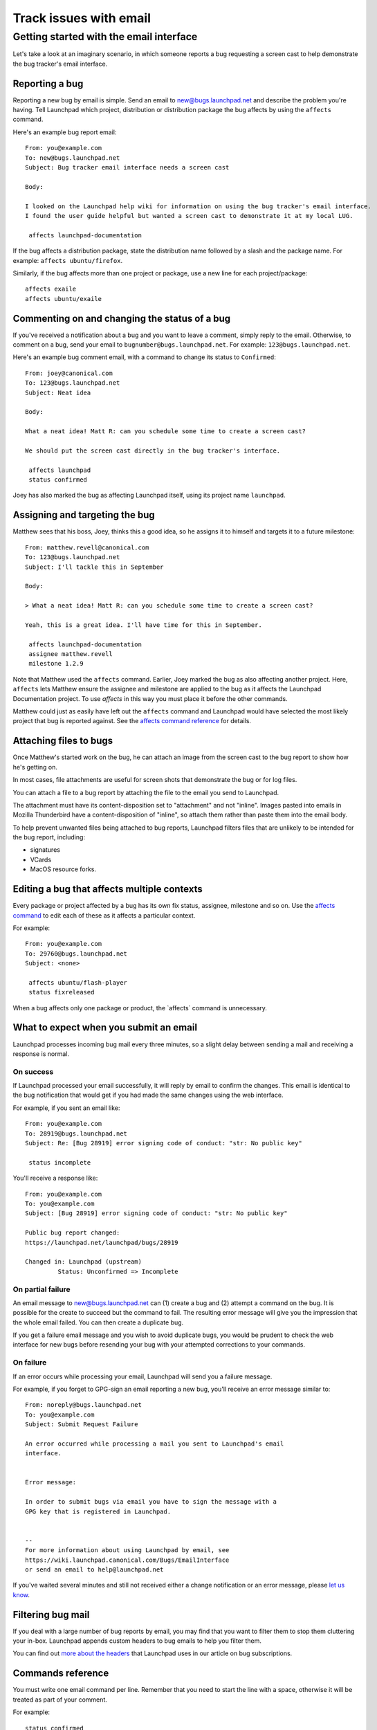 #######################
Track issues with email
#######################

Getting started with the email interface
========================================

Let's take a look at an imaginary scenario, in which someone reports a
bug requesting a screen cast to help demonstrate the bug tracker's email
interface.

Reporting a bug
---------------

Reporting a new bug by email is simple. Send an email to
new@bugs.launchpad.net and describe the problem you're having. Tell
Launchpad which project, distribution or distribution package the bug
affects by using the ``affects`` command.


Here's an example bug report email:

::

   From: you@example.com
   To: new@bugs.launchpad.net
   Subject: Bug tracker email interface needs a screen cast

   Body:

   I looked on the Launchpad help wiki for information on using the bug tracker's email interface.
   I found the user guide helpful but wanted a screen cast to demonstrate it at my local LUG.

    affects launchpad-documentation

If the bug affects a distribution package, state the distribution name
followed by a slash and the package name. For example: ``affects
ubuntu/firefox``.

Similarly, if the bug affects more than one project or package, use a
new line for each project/package:

::


    affects exaile
    affects ubuntu/exaile

Commenting on and changing the status of a bug
----------------------------------------------

If you've received a notification about a bug and you want to leave a
comment, simply reply to the email. Otherwise, to comment on a bug, send
your email to ``bugnumber@bugs.launchpad.net``. For example:
``123@bugs.launchpad.net``.

Here's an example bug comment email, with a command to change its status
to ``Confirmed``:

::

   From: joey@canonical.com
   To: 123@bugs.launchpad.net
   Subject: Neat idea

   Body:

   What a neat idea! Matt R: can you schedule some time to create a screen cast?

   We should put the screen cast directly in the bug tracker's interface.

    affects launchpad
    status confirmed

Joey has also marked the bug as affecting Launchpad itself, using its
project name ``launchpad``.

Assigning and targeting the bug
-------------------------------

Matthew sees that his boss, Joey, thinks this a good idea, so he assigns
it to himself and targets it to a future milestone:

::

   From: matthew.revell@canonical.com
   To: 123@bugs.launchpad.net
   Subject: I'll tackle this in September

   Body:

   > What a neat idea! Matt R: can you schedule some time to create a screen cast?

   Yeah, this is a great idea. I'll have time for this in September.

    affects launchpad-documentation
    assignee matthew.revell
    milestone 1.2.9

Note that Matthew used the ``affects`` command. Earlier, Joey marked
the bug as also affecting another project. Here, ``affects`` lets
Matthew ensure the assignee and milestone are applied to the bug as it
affects the Launchpad Documentation project. To use *affects* in this
way you must place it before the other commands.

Matthew could just as easily have left out the ``affects`` command
and Launchpad would have selected the most likely project that bug is
reported against. See the `affects command
reference <Bugs/EmailInterface#affects>`__ for details.

Attaching files to bugs
-----------------------

Once Matthew's started work on the bug, he can attach an image from the
screen cast to the bug report to show how he's getting on.

In most cases, file attachments are useful for screen shots that
demonstrate the bug or for log files.

You can attach a file to a bug report by attaching the file to the email
you send to Launchpad.

The attachment must have its content-disposition set to "attachment" and
not "inline". Images pasted into emails in Mozilla Thunderbird have a
content-disposition of "inline", so attach them rather than paste them
into the email body.

To help prevent unwanted files being attached to bug reports, Launchpad
filters files that are unlikely to be intended for the bug report,
including:

-  signatures
-  VCards
-  MacOS resource forks.

Editing a bug that affects multiple contexts
--------------------------------------------

Every package or project affected by a bug has its own fix status,
assignee, milestone and so on. Use the `affects command <#affects>`__ to
edit each of these as it affects a particular context.

For example:

::

   From: you@example.com
   To: 29760@bugs.launchpad.net
   Subject: <none>

    affects ubuntu/flash-player
    status fixreleased

When a bug affects only one package or product, the \`affects\` command
is unnecessary.

What to expect when you submit an email
---------------------------------------

Launchpad processes incoming bug mail every three minutes, so a slight
delay between sending a mail and receiving a response is normal.

On success
~~~~~~~~~~

If Launchpad processed your email successfully, it will reply by email
to confirm the changes. This email is identical to the bug notification
that would get if you had made the same changes using the web interface.

For example, if you sent an email like:

::

   From: you@example.com
   To: 28919@bugs.launchpad.net
   Subject: Re: [Bug 28919] error signing code of conduct: "str: No public key"

    status incomplete

You'll receive a response like:

::

   From: you@example.com
   To: you@example.com
   Subject: [Bug 28919] error signing code of conduct: "str: No public key"

   Public bug report changed:
   https://launchpad.net/launchpad/bugs/28919

   Changed in: Launchpad (upstream)
            Status: Unconfirmed => Incomplete

On partial failure
~~~~~~~~~~~~~~~~~~

An email message to new@bugs.launchpad.net can (1) create a bug and (2)
attempt a command on the bug. It is possible for the create to succeed
but the command to fail. The resulting error message will give you the
impression that the whole email failed. You can then create a duplicate
bug.

If you get a failure email message and you wish to avoid duplicate bugs,
you would be prudent to check the web interface for new bugs before
resending your bug with your attempted corrections to your commands.

On failure
~~~~~~~~~~

If an error occurs while processing your email, Launchpad will send you
a failure message.

For example, if you forget to GPG-sign an email reporting a new bug,
you'll receive an error message similar to:

::

   From: noreply@bugs.launchpad.net
   To: you@example.com
   Subject: Submit Request Failure

   An error occurred while processing a mail you sent to Launchpad's email
   interface.


   Error message:

   In order to submit bugs via email you have to sign the message with a
   GPG key that is registered in Launchpad.


   -- 
   For more information about using Launchpad by email, see
   https://wiki.launchpad.canonical.com/Bugs/EmailInterface
   or send an email to help@launchpad.net

If you've waited several minutes and still not received either a change
notification or an error message, please `let us know <Feedback>`__.

Filtering bug mail
------------------

If you deal with a large number of bug reports by email, you may find
that you want to filter them to stop them cluttering your in-box.
Launchpad appends custom headers to bug emails to help you filter them.

You can find out `more about the headers <Bugs/Subscriptions#headers>`__
that Launchpad uses in our article on bug subscriptions.

Commands reference
------------------

You must write one email command per line. Remember that you need to
start the line with a space, otherwise it will be treated as part of
your comment.

For example:

::

    status confirmed
    assignee foobar

You can mix commands with non-command text, such as the description when
filing a bug, or comment text when replying to a bug notification.

For example:

::

   This is an example bit of bug description.

    affects ubuntu/firefox

   And this is some more description.

    assignee bradb

<<Anchor(affects)>>

affects
~~~~~~~~

``affects [distribution|package|product]``

When filing a bug, `affects $target` marks the bug as affecting
`$target`. This must be the first command when reporting a new bug.

You can also, optionally, use ``affects`` when you're editing a bug.
For example, if you want to set the status of a bug as it affects Zope
3, you'd use ``affects zope3``.

If you leave out ``affects``, Launchpad will make your changes to the
bug the following context:

1. the project, distribution or package for which you are a bug
   supervisor
2. the distribution of which you're a member

If Launchpad can't determine the context in which to make your changes,
it will email you with an error message.

The `affects` target can take the following forms:

::

    affects $product

::

    affects $product/$product_series

::

    affects $distribution

::

    affects $distribution/$source_package

::

    affects $distribution/$distro_series

::

    affects $distribution/$distro_series/$source_package

summary
~~~~~~~

``summary "$summary"``

Change the one-line summary of the bug. Quotes are required.

::

    summary "A better summary"

assignee
~~~~~~~~

``assignee [name|email|nobody]``

Assign a bug to someone.

::

    assignee bradb

::

    assignee brad.bollenbach@ubuntu.com

Unassign the bug.

::

    assignee nobody

status
~~~~~~

``status
[new|incomplete|invalid|wontfix|confirmed|triaged|inprogress|fixcommitted|fixreleased]``

Change the status of a bug.

::

    status fixreleased

importance
~~~~~~~~~~

``importance [wishlist|low|medium|high|critical]``

Change the importance of a bug.

::

    importance high

milestone
~~~~~~~~~

``milestone[I $milestone``

Sets or clears the milestone of the bug. The milestone must already
exist in Launchpad. `More about
milestones <Projects/SeriesMilestonesReleases#milestones>`__.

::

    milestone 1.1.10

You can clear the milestone by sending a hyphen:

::

    milestone -

informationtype
~~~~~~~~~~~~~~~

``informationtype
[public|publicsecurity|privatesecurity|private|proprietary]``

Changes the information type of the bug that affects visibility of the
bug. Only the people that the project shares confidential information
with can see "Private", "Private Security", and "Proprietary" bugs.

::

    informationtype privatesecurity

subscribe
~~~~~~~~~

``subscribe [name|email]``

Subscribe yourself or someone else to the bug. If you don't specify a
name or email, Launchpad will subscribe you, the send of the email, to
the bug.

Subscribe yourself to the bug:

::

    subscribe

Subscribe Foo Bar to the bug:

::

    subscribe foo.bar@canonical.com

Subscribe Bjorn to the bug.

::

    subscribe bjornt

unsubscribe
~~~~~~~~~~~

``unsubscribe [name|email]``

The opposite of the subscribe command.

duplicate
~~~~~~~~~

``duplicate $bugid``

Mark the bug as a duplicate of another bug.

::

     duplicate 42

To unmark the bug as a duplicate, specify 'no' as the bug id.

::

     duplicate no

bug
~~~

``bug $bugid``

The `bug` command is useful if you want to use one email to make
changes to several bugs.

Send such emails to `edit@bugs.launchpad.net`.

::

   From: terry.tibbs@tibbsmotors.com
   To: edit@bugs.launchpad.net
   Subject: <whatever>

    bug 42
    status confirmed

    bug 49
    status confirmed

tag
~~~

``tag $tag``

Assign a tag to a bug. You can specify multiple tags with a single
command.

::

    tag foo

Or:

::

    tag foo bar

Remove a tag by prefixing the tag name with ``-``.

::

    tag -foo

done
~~~~

``done`` tells Launchpad to process no further commands.

For example:

::

    tag foo
    status confirmed
    done
    affects everyone using version 1.0.1

The line below ``done`` looks like an ``affects`` command but
Launchpad will ignore it.


